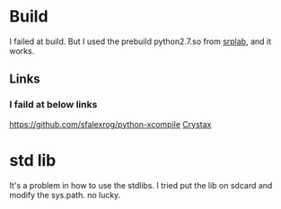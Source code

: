 * Build
I failed at build. But I used the prebuild python2.7.so from [[http://www.srplab.com/cn/files/products.html][srplab]], and it works.
** Links
*** I faild at below links
https://github.com/sfalexrog/python-xcompile
[[https://www.crystax.net/][Crystax]]


* std lib
  It's a problem in how to use the stdlibs. I tried put the lib on sdcard and modify the sys.path. no lucky.
